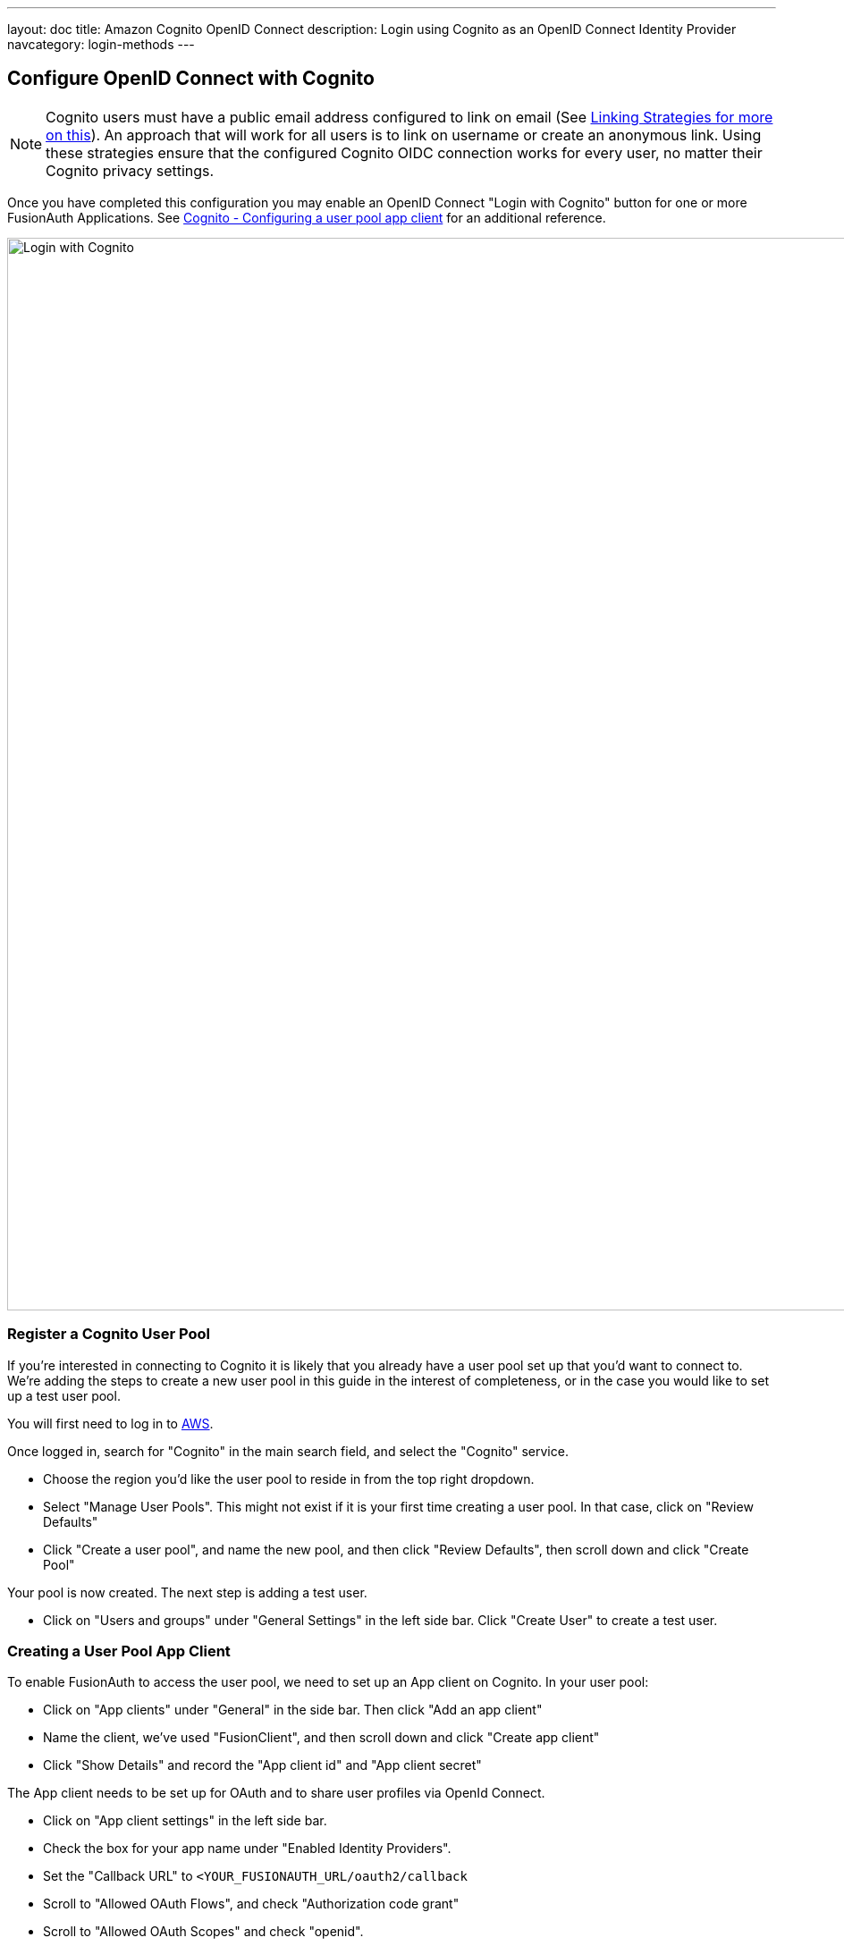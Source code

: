 ---
layout: doc
title: Amazon Cognito OpenID Connect
description: Login using Cognito as an OpenID Connect Identity Provider
navcategory: login-methods
---

:sectnumlevels: 0

== Configure OpenID Connect with Cognito

[NOTE]
====
Cognito users must have a public email address configured to link on email (See link:/docs/v1/tech/identity-providers#linking-strategies[Linking Strategies for more on this]). An approach that will work for all users is to link on username or create an anonymous link. Using these strategies ensure that the configured Cognito OIDC connection works for every user, no matter their Cognito privacy settings.
====

Once you have completed this configuration you may enable an OpenID Connect "Login with Cognito" button for one or more FusionAuth Applications. See link:https://docs.aws.amazon.com/cognito/latest/developerguide/user-pool-settings-client-apps.html[Cognito - Configuring a user pool app client] for an additional reference.

image::identity-providers/cognito/cognito-login-fusionauth-button.png[Login with Cognito, width=1200, role=bottom-cropped]

=== Register a Cognito User Pool

If you're interested in connecting to Cognito it is likely that you already have a user pool set up that you'd want to connect to. We're adding the steps to create a new user pool in this guide in the interest of completeness, or in the case you would like to set up a test user pool.

You will first need to log in to link:https://aws.amazon.com[AWS].

Once logged in, search for "Cognito" in the main search field, and select the "Cognito" service.

- Choose the region you'd like the user pool to reside in from the top right dropdown.
- Select "Manage User Pools". This might not exist if it is your first time creating a user pool. In that case, click on "Review Defaults"
- Click "Create a user pool", and name the new pool, and then click "Review Defaults", then scroll down and click "Create Pool"

Your pool is now created. The next step is adding a test user.

- Click on "Users and groups" under "General Settings" in the left side bar. Click "Create User" to create a test user.

=== Creating a User Pool App Client

To enable FusionAuth to access the user pool, we need to set up an App client on Cognito. In your user pool:

- Click on "App clients" under "General" in the side bar. Then click "Add an app client"
- Name the client, we've used "FusionClient", and then scroll down and click "Create app client"
- Click "Show Details" and record the "App client id" and "App client secret"


The App client needs to be set up for OAuth and to share user profiles via OpenId Connect.

- Click on "App client settings" in the left side bar.
- Check the box for your app name under "Enabled Identity Providers".
- Set the "Callback URL" to `<YOUR_FUSIONAUTH_URL/oauth2/callback`
- Scroll to "Allowed OAuth Flows", and check "Authorization code grant"
- Scroll to "Allowed OAuth Scopes" and check "openid".
- Click "Save Changes"
- Select "Domain" under "App Integration" from the left side bar.
- Setup a domain name for your apps. You can name this whatever you'd like.
- Click "Save".


=== Configure a New FusionAuth OpenID Connect Identity Provider

There is no pre-configured connector for Cognito in FusionAuth. The generic "OpenID" can be used though, as Cognito supports the standard OpenId Connect protocols.

Navigate to your FusionAuth instance. Select "Settings" from the side bar, and then "Identity Providers".

Select "Add OpenID Connect" from the "Add" dropdown at the top right of the page.

image::identity-providers/cognito/cognito-choose-openid.png[Create a new OpenID integration, width=1200, role=bottom-cropped]

- Provide a "Name", like "Cognito".
- Set "Client Id" to the ""App client id" recorded when creating the App client on Cognito.
- Select "Http Basic Authentication" for the "Client authentication" field.
- Set "Client secret" to the ""App client secret recorded when creating the App client on Cognito.

To retrieve the values for the various "endpoints" field, visit:

```
https://cognito-idp.<REGION>.amazonaws.com/<USER_POOL_ID>/.well-known/openid-configuration
```

Replace `<REGION>` with the AWS region code that you created your Cognito user pool in. This can be found by selecting the region indicator at the top right of the menu bar, and recording the region code displayed alongside the region location.


Replace `<USER_POOL_ID` with the id of the Cognito user pool Id. You can find this by clicking on "General Settings" in the side bar of the Cognito user pool page. The "Pool Id" will be at the top of the page.

image::identity-providers/cognito/cognito-user-pool-id.png[User Pool Id in Cognito, width=1200, role=bottom-cropped]

Visiting the URL with your values templated in should show you values similar to these:

```json
{
  "authorization_endpoint": "https://fusionauth.auth.us-east-2.amazoncognito.com/oauth2/authorize",
  "id_token_signing_alg_values_supported": [
    "RS256"
  ],
  "issuer": "https://cognito-idp.us-east-2.amazonaws.com/us-east-2_DFiufNrjlT",
  "jwks_uri": "https://cognito-idp.us-east-2.amazonaws.com/us-east-2_DFiufNrjlT/.well-known/jwks.json",
  "response_types_supported": [
    "code",
    "token"
  ],
  "scopes_supported": [
    "openid",
    "email",
    "phone",
    "profile"
  ],
  "subject_types_supported": [
    "public"
  ],
  "token_endpoint": "https://fusionauth.auth.us-east-2.amazoncognito.com/oauth2/token",
  "token_endpoint_auth_methods_supported": [
    "client_secret_basic",
    "client_secret_post"
  ],
  "userinfo_endpoint": "https://fusionauth.auth.us-east-2.amazoncognito.com/oauth2/userInfo"
}
```

NOTE: Ensure that the Domain name set earlier in the App client configuration appears in these endpoint URLs. If it does not, wait for a while for the URLS to update. There may be a lag from setting the domain until it is reflected in the URLs.

Copy the endpoints from this output into the corresponding fields in the FusionAuth config.

Set "Button Text" to "Login with Cognito". You can also upload a Cognito icon as the button icon if you wish.

Set the "Scope" field to "openid". Choose "Link on email. Create the user if the do not exist" for the "Linking Strategy".

Choose "No Lambda" for the "Reconcile Lambda field".

Now choose the applications you would like Cognito sign in to be available to.

==== Testing

To test, navigate to the applications page in FusionAuth. Click on the "View" icon (magnifying glass) next to the application you enabled Cognito login on, and copy the "OAuth IdP login URL" address. Navigate to this address. You should see a "Login with Cognito" option on your app's sign-in page:

image::identity-providers/cognito/cognito-login-fusionauth-button.png[Cognito log in on FusionAuth, width=1200]

Click on the "Login with Cognito" button. Test logging in with the username and password added when creating the user pool on Cognito. If it is all set up correctly, you should be redirected back to your app, successfully logged in.
